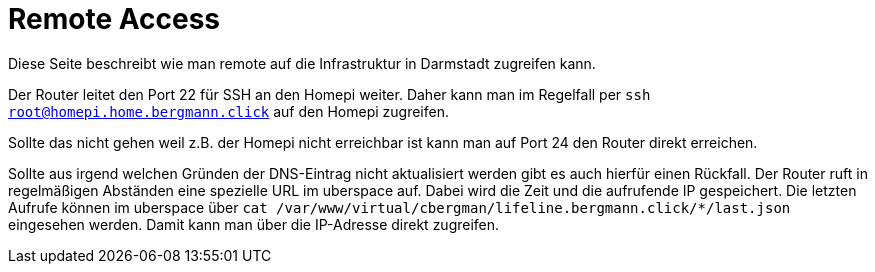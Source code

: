 = Remote Access
:page-aliases: it::services/uplink/remote_access.adoc

Diese Seite beschreibt wie man remote auf die Infrastruktur in Darmstadt zugreifen kann.

Der Router leitet den Port 22 für SSH an den Homepi weiter. Daher kann man im Regelfall per `ssh root@homepi.home.bergmann.click` auf den Homepi zugreifen.

Sollte das nicht gehen weil z.B. der Homepi nicht erreichbar ist kann man auf Port 24 den Router direkt erreichen.

Sollte aus irgend welchen Gründen der DNS-Eintrag nicht aktualisiert werden gibt es auch hierfür einen Rückfall. Der Router ruft in regelmäßigen Abständen eine spezielle URL im uberspace auf. Dabei wird die Zeit und die aufrufende IP gespeichert. Die letzten Aufrufe können im uberspace über `cat /var/www/virtual/cbergman/lifeline.bergmann.click/*/last.json` eingesehen werden. Damit kann man über die IP-Adresse direkt zugreifen.
